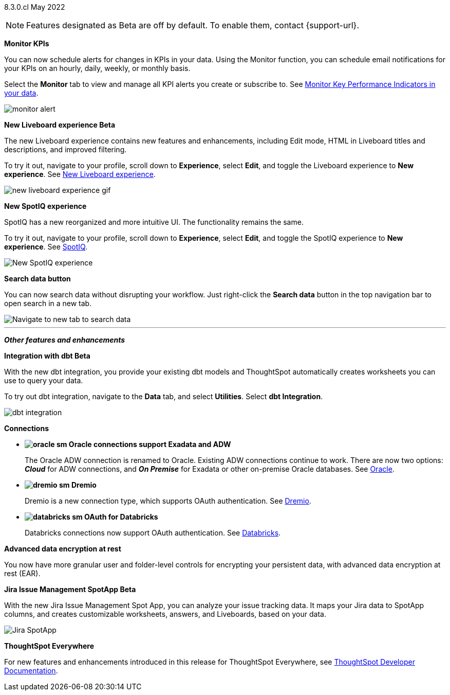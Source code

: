 ifndef::pendo-links[]
[label label-dep]#8.3.0.cl# May 2022
endif::[]
ifdef::pendo-links[]
[label label-dep-whats-new]#8.3.0.cl#
[month-year-whats-new]#May 2022#
endif::[]

ifndef::pendo-links[]
NOTE: Features designated as [.badge.badge-update]#Beta# are off by default. To enable them, contact {support-url}.
endif::[]
ifndef::free-trial-feature[]
ifdef::pendo-links[]
NOTE: Features designated as [.badge.badge-update-whats-new]#Beta# are off by default. To enable them, contact {support-url}.
endif::[]
endif::free-trial-feature[]

[#primary-8.3.0.cl]
ifdef::free-trial-feature[]
[#8-3-0-cl-kpi]
*KPI chart enhancements*

With this release, you can track Key Performance Indicators (KPIs) more easily, and tailor conditional formatting to suit your business use cases.
endif::[]

ifdef::free-trial-feature[]
[#8-3-0-cl-kpi-homepage]
* *Track KPI charts from your home page watchlist*
+
You can now add KPIs to your watchlist and track them from your home page.
+
To access this feature, navigate to the *Home* tab and select *Add metrics to your watchlist*.
ifndef::pendo-links[]
See xref:thoughtspot-one-homepage.adoc#quick-links[Home page].
endif::[]
ifdef::pendo-links[]
See xref:thoughtspot-one-homepage.adoc#quick-links[Home page,window=_blank].
endif::[]
+
image:kpi-watchlist.gif[Add KPI to home page watchlist]
endif::[]

ifdef::free-trial-feature[]
[#8-3-0-cl-kpi-conditional-formatting]
* *Conditional formatting for KPI attributes*
+
Make your KPIs stand out with conditional formatting for attribute-type KPI charts as well as measures.
+
To add conditional formatting to your KPI chart, select the *edit chart configuration* icon image:icon-gear-10px.png[], click on the visualized metric, and select *+ Add rule*.
ifndef::pendo-links[]
See xref:chart-kpi.adoc#kpi-conditional[Apply conditional formatting].#
endif::[]
ifdef::pendo-links[]
See xref:chart-kpi.adoc#kpi-conditional[Apply conditional formatting,window=_blank].
endif::[]
+
image:kpi-conditional-attribute.gif[]
endif::[]

ifndef::free-trial-feature[]
[#8-3-0-cl-monitor]
*Monitor KPIs*

You can now schedule alerts for changes in KPIs in your data. Using the Monitor function, you can schedule email notifications for your KPIs on an hourly, daily, weekly, or monthly basis.

Select the *Monitor* tab to view and manage all KPI alerts you create or subscribe to. [.show-hide]#See xref:monitor.adoc[Monitor Key Performance Indicators in your data].#

image:monitor-alert.png[]

endif::[]

ifndef::free-trial-feature[]
[#8-3-0-cl-liveboard-v2]
*New Liveboard experience [.badge.badge-update]#Beta#*

The new Liveboard experience contains new features and enhancements, including Edit mode, HTML in Liveboard titles and descriptions, and improved filtering.

To try it out, navigate to your profile, scroll down to *Experience*, select *Edit*, and toggle the Liveboard experience to *New experience*. [.show-hide]#See xref:liveboard-experience-new.adoc[New Liveboard experience].#

image::new-liveboard-experience-gif.gif[]
endif::[]

ifdef::free-trial-feature[]
[#8-3-0-cl-previously-viewed]
*Recently viewed Liveboard and answer suggestions*

Go to your most-viewed Liveboards and answers more quickly, with recently viewed suggestions. When you search answers, ThoughtSpot now suggests Liveboards and answers you've recently viewed, as well as popular objects.

To search answers, select the *Search answers and Liveboards* search bar in the top navigation bar, or near the top of the screen on your home page.
ifndef::pendo-links[]
See xref:search-answers.adoc[Search answers].
endif::[]
ifdef::pendo-links[]
See xref:search-answers.adoc[Search answers,window=_blank].
endif::[]

image::search-suggestions.png[Recently viewed object suggestions]
endif::[]

[#8-3-0-cl-spotiq]
*New SpotIQ experience*

SpotIQ has a new reorganized and more intuitive UI. The functionality remains the same.

To try it out, navigate to your profile, scroll down to *Experience*, select *Edit*, and toggle the SpotIQ experience to *New experience*.
ifndef::pendo-links[]
See xref:spotiq.adoc[SpotIQ].
endif::[]
ifdef::pendo-links[]
See xref:spotiq.adoc[SpotIQ,window=_blank].
endif::[]

image::spotiq-v2-ui.png[New SpotIQ experience]

[#8-3-0-cl-search-data]
*Search data button*

You can now search data without disrupting your workflow. Just right-click the *Search data* button in the top navigation bar to open search in a new tab.

image::search-data-new-tab.gif[Navigate to new tab to search data]

'''
[#secondary-8.3.0.cl]
*_Other features and enhancements_*

ifndef::free-trial-feature[]
[#8-3-0-cl-dbt]
*Integration with dbt [.badge.badge-update]#Beta#*

With the new dbt integration, you provide your existing dbt models and ThoughtSpot automatically creates worksheets you can use to query your data.

To try out dbt integration, navigate to the *Data* tab, and select *Utilities*. Select *dbt Integration*.

image::dbt-integration.png[]
endif::[]

[#8-3-0-cl-connections]
*Connections*

// summary sentence

[#8-3-0-cl-oracle]
* *image:oracle_sm.png[] Oracle connections support Exadata and ADW*
+
The Oracle ADW connection is renamed to Oracle. Existing ADW connections continue to work. There are now two options:
 *_Cloud_* for ADW connections, and *_On Premise_* for Exadata or other on-premise Oracle databases.
ifndef::pendo-links[]
See xref:connections-adw.adoc[Oracle].
endif::[]
ifdef::pendo-links[]
See xref:connections-adw.adoc[Oracle,window=_blank].
endif::[]
[#8-3-0-cl-dremio]
* *image:dremio_sm.png[] Dremio*
+
Dremio is a new connection type, which supports OAuth authentication.
ifndef::pendo-links[]
See xref:connections-dremio.adoc[Dremio].
endif::[]
ifdef::pendo-links[]
See xref:connections-dremio.adoc[Dremio,window=_blank].
endif::[]

[#8-3-0-cl-databricks-security]
* *image:databricks_sm.png[] OAuth for Databricks*
+
Databricks connections now support OAuth authentication.
ifndef::pendo-links[]
See xref:connections-databricks.adoc[Databricks].
endif::[]
ifdef::pendo-links[]
See xref:connections-databricks.adoc[Databricks,window=_blank].
endif::[]

ifndef::free-trial-feature[]
[#8-3-0-cl-encryption]
*Advanced data encryption at rest*

You now have more granular user and folder-level controls for encrypting your persistent data, with advanced data encryption at rest (EAR).
endif::[]

ifndef::free-trial-feature[]
[#8-3-0-cl-spotapps]
*Jira Issue Management SpotApp [.badge.badge-update]#Beta#*

With the new Jira Issue Management Spot App, you can analyze your issue tracking data. It maps your Jira data to SpotApp columns, and creates customizable worksheets, answers, and Liveboards, based on your data.

image::spotapps-jira.png[Jira SpotApp]
endif::[]

ifndef::free-trial-feature[]
*ThoughtSpot Everywhere*

For new features and enhancements introduced in this release for ThoughtSpot Everywhere, see https://developers.thoughtspot.com/docs/?pageid=whats-new[ThoughtSpot Developer Documentation^].
endif::[]
